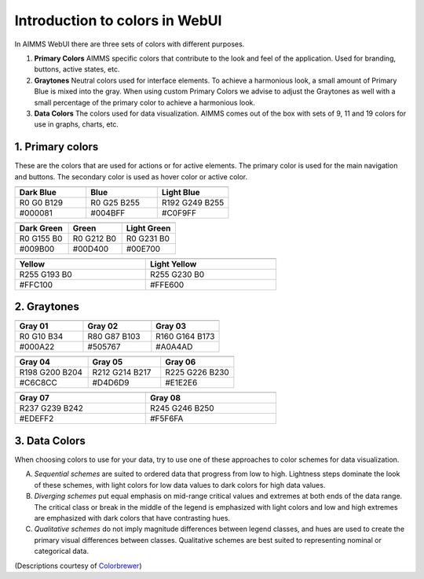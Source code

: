 Introduction to colors in WebUI
===================================

In AIMMS WebUI there are three sets of colors with different purposes.

1. **Primary Colors**
   AIMMS specific colors that contribute to the look and feel of the application. Used for branding, buttons, active states, etc.

2. **Graytones**
   Neutral colors used for interface elements. To achieve a harmonious look, a small amount of Primary Blue is mixed into the gray. When using custom Primary Colors we advise to adjust the Graytones as well with a small percentage of the primary color to achieve a harmonious look.

3. **Data Colors**
   The colors used for data visualization. AIMMS comes out of the box with sets of 9, 11 and 19 colors for use in graphs, charts, etc.
  
  
1. Primary colors
----------------------

These are the colors that are used for actions or for active elements. The primary color is used for the main navigation and buttons. The secondary color is used as hover color or active color.

.. table::
  :widths: 1,1,1
  
  +---------------------------------+----------------------------+----------------------------------+
  | .. image:: images/Dark-Blue.png | .. image:: images/Blue.png | .. image:: images/Light-Blue.png |
  +---------------------------------+----------------------------+----------------------------------+
  | **Dark Blue**                   | **Blue**                   | **Light Blue**                   |
  +---------------------------------+----------------------------+----------------------------------+
  | R0 G0 B129                      | R0 G25 B255                | R192 G249 B255                   |
  +---------------------------------+----------------------------+----------------------------------+
  | #000081                         | #004BFF                    | #C0F9FF                          |
  +---------------------------------+----------------------------+----------------------------------+

.. table::
  :widths: 1,1,1
  
  +----------------------------------+-----------------------------+-----------------------------------+
  | .. image:: images/Dark-Green.png | .. image:: images/Green.png | .. image:: images/Light-Green.png |
  +----------------------------------+-----------------------------+-----------------------------------+
  | **Dark Green**                   | **Green**                   | **Light Green**                   |
  +----------------------------------+-----------------------------+-----------------------------------+
  | R0 G155 B0                       | R0 G212 B0                  | R0 G231 B0                        |
  +----------------------------------+-----------------------------+-----------------------------------+
  | #009B00                          | #00D400                     | #00E700                           |
  +----------------------------------+-----------------------------+-----------------------------------+

.. table::
  :width: 66.666%
  :widths: 1,1
  
  +------------------------------+------------------------------------+
  | .. image:: images/Yellow.png | .. image:: images/Light-Yellow.png |
  +------------------------------+------------------------------------+
  | **Yellow**                   | **Light Yellow**                   |
  +------------------------------+------------------------------------+
  | R255 G193 B0                 | R255 G230 B0                       |
  +------------------------------+------------------------------------+
  | #FFC100                      | #FFE600                            |
  +------------------------------+------------------------------------+
  
2. Graytones
----------------

.. table::
  :widths: 1,1,1
  
  +-------------------------------+------------------------------+------------------------------+
  | .. image:: images/Gray_01.png | .. image:: images/Gray-2.png | .. image:: images/Gray-3.png |
  +-------------------------------+------------------------------+------------------------------+
  | **Gray 01**                   | **Gray 02**                  | **Gray 03**                  |
  +-------------------------------+------------------------------+------------------------------+
  | R0 G10 B34                    | R80 G87 B103                 | R160 G164 B173               |
  +-------------------------------+------------------------------+------------------------------+
  | #000A22                       | #505767                      | #A0A4AD                      |
  +-------------------------------+------------------------------+------------------------------+

.. table::
  :widths: 1,1,1
  
  +------------------------------+------------------------------+------------------------------+
  | .. image:: images/Gray-4.png | .. image:: images/Gray-5.png | .. image:: images/Gray-6.png |
  +------------------------------+------------------------------+------------------------------+
  | **Gray 04**                  | **Gray 05**                  | **Gray 06**                  |
  +------------------------------+------------------------------+------------------------------+
  | R198 G200 B204               | R212 G214 B217               | R225 G226 B230               |
  +------------------------------+------------------------------+------------------------------+
  | #C6C8CC                      | #D4D6D9                      | #E1E2E6                      |
  +------------------------------+------------------------------+------------------------------+

.. table::
  :width: 66.666%
  :widths: 1,1
  
  +------------------------------+------------------------------+
  | .. image:: images/Gray-7.png | .. image:: images/Gray-8.png |
  +------------------------------+------------------------------+
  | **Gray 07**                  | **Gray 08**                  |
  +------------------------------+------------------------------+
  | R237 G239 B242               | R245 G246 B250               |
  +------------------------------+------------------------------+
  | #EDEFF2                      | #F5F6FA                      |
  +------------------------------+------------------------------+

3. Data Colors
----------------

When choosing colors to use for your data, try to use one of these approaches to color schemes for data visualization.

A. *Sequential schemes* are suited to ordered data that progress from low to high. Lightness steps dominate the look of these schemes, with light colors for low data values to dark colors for high data values.

B. *Diverging schemes* put equal emphasis on mid-range critical values and extremes at both ends of the data range. The critical class or break in the middle of the legend is emphasized with light colors and low and high extremes are emphasized with dark colors that have contrasting hues.

C. *Qualitative schemes* do not imply magnitude differences between legend classes, and hues are used to create the primary visual differences between classes. Qualitative schemes are best suited to representing nominal or categorical data.

(Descriptions courtesy of `Colorbrewer <http://colorbrewer2.org/>`_)